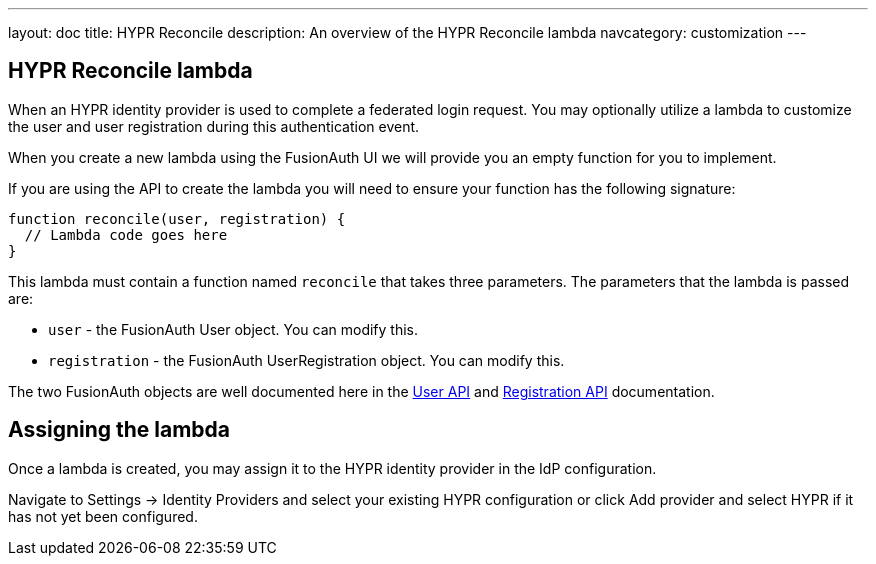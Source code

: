 ---
layout: doc
title: HYPR Reconcile
description: An overview of the HYPR Reconcile lambda
navcategory: customization
---

:sectnumlevels: 0

== HYPR Reconcile lambda

When an HYPR identity provider is used to complete a federated login request. You may optionally utilize a lambda to customize the user and user registration during this authentication event.

When you create a new lambda using the FusionAuth UI we will provide you an empty function for you to implement.

If you are using the API to create the lambda you will need to ensure your function has the following signature:

[source,javascript]
----
function reconcile(user, registration) {
  // Lambda code goes here
}
----

This lambda must contain a function named `reconcile` that takes three parameters. The parameters that the lambda is passed are:

* `user` - the FusionAuth User object. You can modify this.
* `registration` - the FusionAuth UserRegistration object. You can modify this.

The two FusionAuth objects are well documented here in the link:/docs/v1/tech/apis/users[User API] and link:/docs/v1/tech/apis/registrations[Registration API] documentation.

== Assigning the lambda

Once a lambda is created, you may assign it to the HYPR identity provider in the IdP configuration.

Navigate to [breadcrumb]#Settings -> Identity Providers# and select your existing HYPR configuration or click [breadcrumb]#Add provider# and select HYPR if it has not yet been configured.

